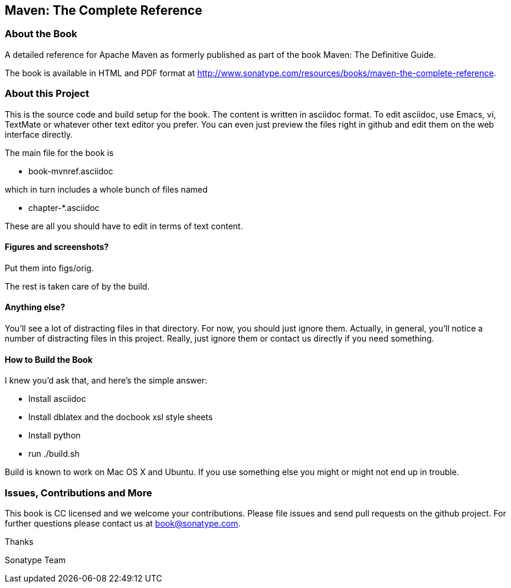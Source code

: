 == Maven: The Complete Reference

=== About the Book

A detailed reference for Apache Maven as formerly published as part of the
book Maven: The Definitive Guide. 

The book is available in HTML and PDF format at http://www.sonatype.com/resources/books/maven-the-complete-reference[http://www.sonatype.com/resources/books/maven-the-complete-reference].


=== About this Project

This is the source code and build setup for the book. The content is
written in asciidoc format.  To edit asciidoc, use Emacs, vi, TextMate
or whatever other text editor you prefer.  You can even just preview
the files right in github and edit them on the web interface directly.

The main file for the book is

* book-mvnref.asciidoc

which in turn includes a whole bunch of files named 

* chapter-*.asciidoc

These are all you should have to edit in terms of text content.

==== Figures and screenshots?  

Put them into figs/orig.

The rest is taken care of by the build.

==== Anything else? 

You'll see a lot of distracting files in that directory.  For now,
you should just ignore them.  Actually, in general, you'll notice a
number of distracting files in this project.  Really, just ignore
them or contact us directly if you need something.

==== How to Build the Book

I knew you'd ask that, and here's the simple answer:

* Install asciidoc
* Install dblatex and the docbook xsl style sheets
* Install python
* run ./build.sh

Build is known to work on Mac OS X and Ubuntu. If you use something
else you might or might not end up in trouble.

=== Issues, Contributions and More

This book is CC licensed and we welcome your contributions. Please
file issues and send pull requests on the github project. For further
questions please contact us at book@sonatype.com.

Thanks

Sonatype Team
